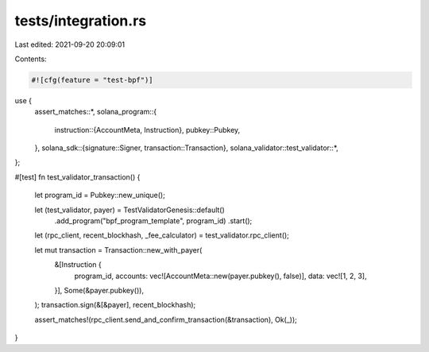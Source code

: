 tests/integration.rs
====================

Last edited: 2021-09-20 20:09:01

Contents:

.. code-block:: rs

    #![cfg(feature = "test-bpf")]

use {
    assert_matches::*,
    solana_program::{
        instruction::{AccountMeta, Instruction},
        pubkey::Pubkey,
    },
    solana_sdk::{signature::Signer, transaction::Transaction},
    solana_validator::test_validator::*,
};

#[test]
fn test_validator_transaction() {
    let program_id = Pubkey::new_unique();

    let (test_validator, payer) = TestValidatorGenesis::default()
        .add_program("bpf_program_template", program_id)
        .start();
    let (rpc_client, recent_blockhash, _fee_calculator) = test_validator.rpc_client();

    let mut transaction = Transaction::new_with_payer(
        &[Instruction {
            program_id,
            accounts: vec![AccountMeta::new(payer.pubkey(), false)],
            data: vec![1, 2, 3],
        }],
        Some(&payer.pubkey()),
    );
    transaction.sign(&[&payer], recent_blockhash);

    assert_matches!(rpc_client.send_and_confirm_transaction(&transaction), Ok(_));
}


